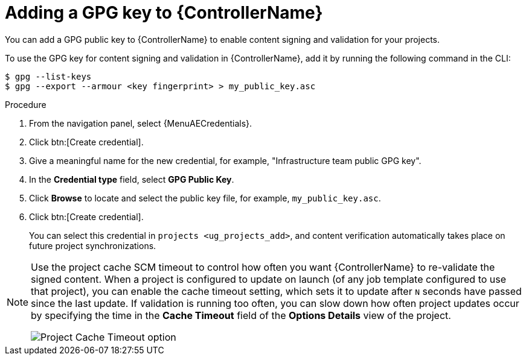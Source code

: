 :_mod-docs-content-type: PROCEDURE

[id="proc-controller-adding-gpg-key"]

= Adding a GPG key to {ControllerName}

[role="_abstract"]
You can add a GPG public key to {ControllerName} to enable content signing and validation for your projects.

To use the GPG key for content signing and validation in {ControllerName}, add it by running the following command in the CLI:

[literal, options="nowrap" subs="+attributes"]
----
$ gpg --list-keys
$ gpg --export --armour <key fingerprint> > my_public_key.asc
----

.Procedure
. From the navigation panel, select {MenuAECredentials}.
. Click btn:[Create credential].
. Give a meaningful name for the new credential, for example, "Infrastructure team public GPG key".
. In the *Credential type* field, select *GPG Public Key*.
. Click *Browse* to locate and select the public key file, for example, `my_public_key.asc`.
. Click btn:[Create credential].
+
//image:credentials-gpg-details.png[image]
+
You can select this credential in `projects <ug_projects_add>`, and content verification automatically takes place on future project
synchronizations.
//image:project-create-with-gpg-creds.png[image]

[NOTE]

====
Use the project cache SCM timeout to control how often you want {ControllerName} to re-validate the signed content.
When a project is configured to update on launch (of any job template configured to use that project), you can enable the cache timeout setting, which sets it to update after `N` seconds have passed since the last update.
If validation is running too often, you can slow down how often project updates occur by specifying the time in the *Cache Timeout* field of the *Options Details* view of the project.

image:project-update-launch-cache-timeout.png[Project Cache Timeout option]
====
